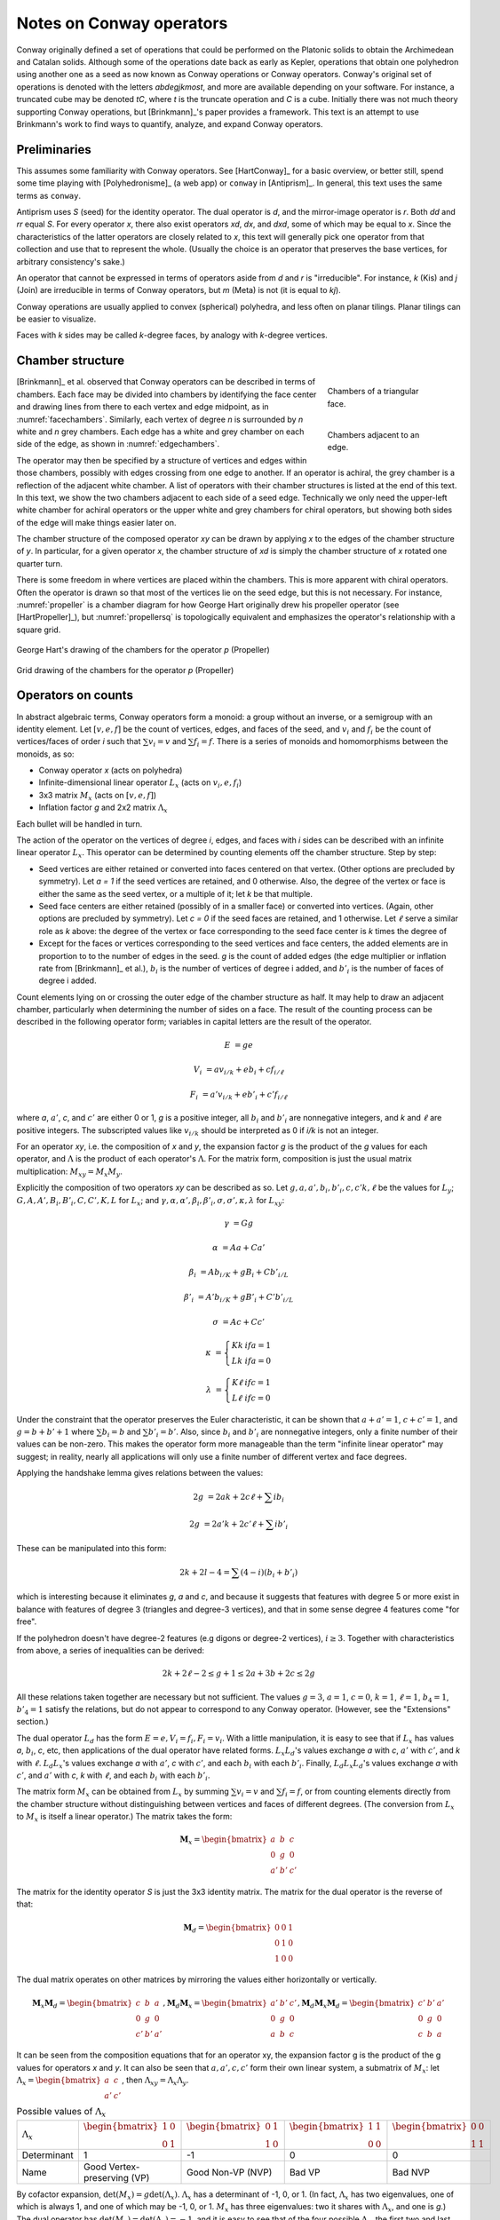 Notes on Conway operators
=========================

Conway originally defined a set of operations that could be performed on the
Platonic solids to obtain the Archimedean and Catalan solids. Although some of
the operations date back as early as Kepler, operations that obtain one
polyhedron using another one as a seed as now known as Conway operations or
Conway operators. Conway's original set of operations is denoted with the
letters `abdegjkmost`, and more are available depending on your software. For
instance, a truncated cube may be denoted `tC`, where `t` is the truncate
operation and `C` is a cube. Initially there was not much theory supporting
Conway operations, but [Brinkmann]_'s paper provides a framework. This text
is an attempt to use Brinkmann's work to find ways to quantify, analyze,
and expand Conway operators.

Preliminaries
-------------
This assumes some familiarity with Conway operators. See [HartConway]_ for a
basic overview, or better still, spend some time playing with
[Polyhedronisme]_ (a web app) or ``conway`` in [Antiprism]_.
In general, this text uses the same terms as ``conway``.

Antiprism uses `S` (seed) for the identity operator. The dual operator is `d`,
and the mirror-image operator is `r`. Both `dd` and `rr` equal `S`. For every
operator `x`, there also exist operators `xd`, `dx`, and `dxd`, some of which
may be equal to `x`. Since the characteristics of the latter operators
are closely related to `x`, this text will generally pick one operator from
that collection and use that to represent the whole. (Usually the choice is
an operator that preserves the base vertices, for arbitrary consistency's sake.)

An operator that cannot be expressed in terms of operators aside from `d` and
`r` is "irreducible". For instance, `k` (Kis) and `j` (Join) are irreducible
in terms of Conway operators, but `m` (Meta) is not (it is equal to `kj`).

Conway operations are usually applied to convex (spherical) polyhedra, and less
often on planar tilings. Planar tilings can be easier to visualize.

Faces with `k` sides may be called `k`-degree faces, by analogy with `k`-degree
vertices.

Chamber structure
-----------------
.. _facechambers:
.. figure:: triangle_chambers.svg
   :align: right
   :figwidth: 25%

   Chambers of a triangular face.

.. _edgechambers:
.. figure:: edge_chambers.svg
   :align: right
   :figwidth: 25%

   Chambers adjacent to an edge.

[Brinkmann]_ et al. observed that Conway operators can be described in terms
of chambers. Each face may be divided into chambers by identifying the face
center and drawing lines from there to each vertex and edge midpoint, as in
:numref:`facechambers`. Similarly, each vertex of degree `n` is surrounded
by `n` white and `n` grey chambers. Each edge has a white and grey chamber on
each side of the edge, as shown in :numref:`edgechambers`.

The operator may then be specified by a structure of vertices and edges within
those chambers, possibly with edges crossing from one edge to another. If an
operator is achiral, the grey chamber is a reflection of the adjacent white
chamber. A list of operators with their chamber structures is listed at the
end of this text. In this text, we show the two chambers adjacent to each
side of a seed edge. Technically we only need the upper-left white chamber for
achiral operators or the upper white and grey chambers for chiral operators,
but showing both sides of the edge will make things easier later on.

The chamber structure of the composed operator `xy` can be drawn by applying `x`
to the edges of the chamber structure of `y`. In particular, for a given
operator `x`, the chamber structure of `xd` is simply the chamber structure
of `x` rotated one quarter turn.

There is some freedom in where vertices are placed within the chambers.
This is more apparent with chiral operators. Often the operator is drawn
so that most of the vertices lie on the seed edge, but this is not necessary.
For instance, :numref:`propeller` is a chamber diagram for how George Hart
originally drew his propeller operator (see [HartPropeller]_),
but :numref:`propellersq` is topologically
equivalent and emphasizes the operator's relationship with a square grid.

.. _propeller:
.. figure:: edge_chambers_propeller.svg
   :align: center

   George Hart's drawing of the chambers for the operator `p` (Propeller)

.. _propellersq:
.. figure:: edge_chambers_propeller-square_grid.svg
   :align: center

   Grid drawing of the chambers for the operator `p` (Propeller)

Operators on counts
-------------------
In abstract algebraic terms, Conway operators form a monoid: a group without
an inverse, or a semigroup with an identity element. Let :math:`[v,e,f]` be
the count of vertices, edges, and faces of the seed, and :math:`v_i` and
:math:`f_i` be the count of vertices/faces of order `i` such that
:math:`\sum v_i = v` and :math:`\sum f_i = f`. There is a series of monoids and
homomorphisms between the monoids, as so:

* Conway operator `x` (acts on polyhedra)
* Infinite-dimensional linear operator :math:`L_x` (acts on :math:`v_i, e, f_i`)
* 3x3 matrix :math:`M_x` (acts on :math:`[v,e,f]`)
* Inflation factor `g` and 2x2 matrix :math:`\Lambda_x`

Each bullet will be handled in turn.

The action of the operator on the vertices of degree `i`, edges, and faces with
`i` sides can be described with an infinite linear operator :math:`L_x`. This
operator can be determined by counting elements off the chamber structure.
Step by step:

* Seed vertices are either retained or converted into faces centered on that
  vertex. (Other options are precluded by symmetry). Let `a = 1` if the
  seed vertices are retained, and 0 otherwise. Also, the degree of the vertex
  or face is either the same as the seed vertex, or a multiple of it; let `k`
  be that multiple.
* Seed face centers are either retained (possibly of in a smaller face) or
  converted into vertices. (Again, other options are precluded by symmetry).
  Let `c = 0` if the seed faces are retained, and 1 otherwise. Let :math:`\ell`
  serve a similar role as `k` above: the degree of the vertex or face
  corresponding to the seed face center is `k` times the degree of
* Except for the faces or vertices corresponding to the seed vertices and face
  centers, the added elements are in proportion to to the number of
  edges in the seed. `g` is the count of added edges (the edge multiplier or
  inflation rate from [Brinkmann]_ et al.),
  :math:`b_i` is the number of vertices of degree i added,
  and :math:`b'_i` is the number of faces of degree i added.

Count elements lying on or crossing the outer edge of the chamber structure as
half. It may help to draw an adjacent chamber, particularly when determining
the number of sides on a face. The result of the counting process can be
described in the following operator form;
variables in capital letters are the result of the operator.

.. math::
   E &= ge

   V_i &= a v_{i/k} + e b_i + c f_{i/\ell}

   F_i &= a' v_{i/k} + e b'_i + c' f_{i/\ell}

where `a`, :math:`a'`, `c`, and :math:`c'` are either 0 or 1, `g` is a
positive integer, all :math:`b_i` and :math:`b'_i` are nonnegative integers,
and `k` and :math:`\ell` are positive integers. The subscripted values like
:math:`v_{i/k}` should be interpreted as 0 if `i/k` is not an integer.

For an operator `xy`, i.e. the composition of `x` and `y`, the expansion factor
`g` is the product of the `g` values for each operator, and :math:`\Lambda` is
the product of each operator's :math:`\Lambda`. For the matrix form, composition
is just the usual matrix multiplication: :math:`M_{xy} = M_x M_y`.

Explicitly the composition of two operators `xy` can be described as so.
Let :math:`g, a, a', b_i, b'_i, c, c' k, \ell` be the values for :math:`L_y`;
:math:`G, A, A', B_i, B'_i, C, C', K, L` for :math:`L_x`; and
:math:`\gamma, \alpha, \alpha', \beta_i, \beta'_i, \sigma, \sigma',
\kappa, \lambda` for :math:`L_{xy}`:

.. math::
   \gamma &= Gg

   \alpha &= Aa + Ca'

   \beta_i &= A b_{i/K} + g B_i + C b'_{i/L}

   \beta'_i &= A' b_{i/K} + g B'_i + C' b'_{i/L}

   \sigma &= Ac + Cc'

.. math::
   \kappa &= \left\{
    \begin{array}{ll}
      Kk & if a=1\\
      Lk & if a=0
    \end{array}
   \right.

   \lambda &= \left\{
    \begin{array}{ll}
      K \ell & if c=1\\
      L \ell & if c=0
    \end{array}
   \right.

Under the constraint that the operator preserves the Euler characteristic,
it can be shown that :math:`a + a' = 1`, :math:`c + c' = 1`, and
:math:`g= b + b' + 1` where :math:`\sum b_i = b` and :math:`\sum b'_i = b'`.
Also, since :math:`b_i` and :math:`b'_i` are nonnegative integers, only a
finite number of their values can be non-zero. This makes the operator form
more manageable than the term "infinite linear operator" may suggest; in
reality, nearly all applications will only use a finite number of different
vertex and face degrees.

Applying the handshake lemma gives relations between the values:

.. math::
   2g &= 2ak + 2c\ell + \sum i b_i

   2g &= 2a'k + 2c'\ell + \sum i b'_i

These can be manipulated into this form:

.. math::
   2k + 2l - 4 = \sum (4-i) (b_i + b'_i)

which is interesting because it eliminates `g`, `a` and `c`,
and because it suggests that features with degree 5 or more exist
in balance with features of degree 3 (triangles and degree-3 vertices),
and that in some sense degree 4 features come "for free".

If the polyhedron doesn't have degree-2 features (e.g digons or degree-2
vertices), :math:`i \ge 3`. Together with characteristics from above, a
series of inequalities can be derived:

.. math::
   2k + 2\ell - 2 \le g + 1 \le 2a + 3b + 2c \le 2g

All these relations taken together  are necessary but not sufficient. The values
:math:`g=3`, :math:`a=1`, :math:`c=0`, :math:`k=1`, :math:`\ell=1`,
:math:`b_4=1`, :math:`b'_4=1` satisfy the relations, but do not appear
to correspond to any Conway operator. (However, see the "Extensions" section.)

The dual operator :math:`L_d` has the form :math:`E = e, V_i = f_i, F_i = v_i`.
With a little manipulation, it is easy to see that if :math:`L_x` has values
`a`, :math:`b_i`, `c`, etc, then applications of the dual operator have related
forms. :math:`L_x L_d`'s values exchange `a` with `c`, :math:`a'` with
:math:`c'`, and `k` with :math:`\ell`. :math:`L_d L_x`'s values exchange `a`
with :math:`a'`, `c` with :math:`c'`, and each :math:`b_i` with each
:math:`b'_i`. Finally, :math:`L_d L_x L_d`'s values exchange `a` with
:math:`c'`, and :math:`a'` with `c`, `k` with :math:`\ell`,
and each :math:`b_i` with each :math:`b'_i`.

The matrix form :math:`M_x` can be obtained from :math:`L_x` by summing
:math:`\sum v_i = v` and :math:`\sum f_i = f`, or from counting elements
directly from the chamber structure without distinguishing between vertices and
faces of different degrees. (The conversion from :math:`L_x` to :math:`M_x` is
itself a linear operator.) The matrix takes the form:

.. math::
   \mathbf{M}_x = \begin{bmatrix}
   a & b & c \\
   0 & g & 0 \\
   a' & b' & c' \end{bmatrix}

The matrix for the identity operator `S` is just the 3x3 identity matrix.
The matrix for the dual operator is the reverse of that:

.. math::
   \mathbf{M}_d = \begin{bmatrix}
   0 & 0 & 1 \\
   0 & 1 & 0 \\
   1 & 0 & 0 \end{bmatrix}

The dual matrix operates on other matrices by mirroring the values either
horizontally or vertically.

.. math::
   \mathbf{M}_x \mathbf{M}_d = \begin{bmatrix}
   c & b & a \\
   0 & g & 0 \\
   c' & b' & a' \end{bmatrix}, \mathbf{M}_d \mathbf{M}_x  = \begin{bmatrix}
   a' & b' & c' \\
   0 & g & 0 \\
   a & b & c \end{bmatrix},
   \mathbf{M}_d \mathbf{M}_x \mathbf{M}_d = \begin{bmatrix}
   c' & b' & a' \\
   0 & g & 0 \\
   c & b & a \end{bmatrix}

It can be seen from the composition equations that for an operator xy, the
expansion factor g is the product of the g values for operators `x` and `y`.
It can also be seen that :math:`a, a', c, c'` form their own linear system,
a submatrix of :math:`M_x`: let
:math:`\Lambda_x = \begin{bmatrix} a & c \\ a' & c' \end{bmatrix}`,
then :math:`\Lambda_{xy} = \Lambda_x \Lambda_y`.

.. list-table:: Possible values of :math:`\Lambda_x`
   :align: right

   * - :math:`\Lambda_x`
     - :math:`\begin{bmatrix} 1 & 0 \\ 0 & 1 \end{bmatrix}`
     - :math:`\begin{bmatrix} 0 & 1 \\ 1 & 0 \end{bmatrix}`
     - :math:`\begin{bmatrix} 1 & 1 \\ 0 & 0 \end{bmatrix}`
     - :math:`\begin{bmatrix} 0 & 0 \\ 1 & 1 \end{bmatrix}`
   * - Determinant
     - 1
     - -1
     - 0
     - 0
   * - Name
     - Good Vertex-preserving (VP)
     - Good Non-VP (NVP)
     - Bad VP
     - Bad NVP

By cofactor expansion, :math:`\det (M_x) = g \det (\Lambda_x)`.
:math:`\Lambda_x` has a determinant of -1, 0, or 1. (In fact, :math:`\Lambda_x`
has two eigenvalues, one of which is always 1, and one of which may be -1, 0,
or 1. :math:`M_x` has three eigenvalues: two it shares with :math:`\Lambda_x`,
and one is `g`.) The dual operator has
:math:`\det (M_x) = \det (\Lambda_x) = -1`, and it is easy to see that of the
four possible :math:`\Lambda_x`, the first two and last two in the above table
are related by the dual operator. One in each set preserves seed vertices
(has `a=1`), the other does not (has `a=0`); call the first vertex-preserving
(VP) and the second non-vertex-preserving (NVP). The sets themselves will be
called good and bad, for the arbitrary choice of a convenient conceptual
dichotomy. Bad operators have `a=c`, while good operators have :math:`a \ne c`.
The composition of two good operators is good, while the composition of a bad
operator and a good or bad operator is another bad operator; bad operators
push out good. This can be referred to as the "morality" of the operator.

.. _waffle:
.. figure:: edge_chambers_waffle.svg
   :align: right
   :figwidth: 25%

   The waffle operator (W)

None of these homomorphisms are injections: there are certain
:math:`L_x` or :math:`M_x` that correspond to more than one Conway operator.
Examples for :math:`M_x` are easy to come by: where `n = kd`, :math:`M_k = M_n`.
For an example where the operators are not related by duality,
:math:`M_l = M_p`. For :math:`L_x`, :math:`L_{prp} = L_{pp}` but `prp` is not
the same as `pp` (one's chiral, one's not). For the operator depicted in
:numref:`waffle`, :math:`W \ne Wd`, but :math:`L_W = L_{Wd}`.
(This is a newly named operator, introduced in this text.)

Some further consequences of these representations:

* If a polyhedron has a prime number of edges, then the only Conway operators
  that can be used to express it in terms of another polyhedron are `S` and `d`.
* Operators where `g` is a prime number are irreducible in terms of
  Conway operators other than `d`.
* If `x=xd` or `x=rxdr`, `x` is bad. If `x=dxd` or `x=rdxdr`, `x` is good.
* If an operator is good, its decomposition cannot contain
  any operators with :math:`\Lambda = 0`. Correspondingly, if an operator is
  bad, its decomposition must have at least one bad operator.
* There are no good Conway operators with `g=2`, so therefore good operators
  with `g=2p`, where p is prime, are irreducible in terms of Conway operators.

In summary, the assumptions made in this section are:

#. The operator has a chamber structure like described in [Brinkmann]_.
#. The operator preserves the Euler characteristic of the seed polyhedron.
#. The operator acts on, and produces, a polyhedron with vertices and faces of
   degree 3 or more.
#. The operator affects all vertices, edges, and faces of the seed uniformly.

Chirality
---------
.. _bowtie:
.. figure:: edge_chambers_bowtie.svg
   :align: right
   :figwidth: 25%

   The bowtie operator (B)

It may be possible to introduce another invariant into these operators and
distinguish operators not discerned by :math:`L_x` or :math:`M_x`. The most
desirable may be a measure for chirality; in theory that would distinguish,
e.g. `pp` vs `prp`. However, this does not appear as simple as assigning
achiral operators to 0 and :math:`\pm 1` to chiral operators. The composition
of a chiral operator and an achiral operator is always chiral, but:

* Two chiral operators can produce an achiral operator: `prp`
* Two chiral operators can produce a chiral operator: `pp`, `pg`, `prg`

Further confusing things are operators where r and d interact. Some
operators have `xd = x`, while some others have `xd = rxr`.
The `gyro` operator is one example of the latter, and the bowtie operator
in :numref:`bowtie` is another, maybe easier-to-visualize example.
(Bowtie is a newly named operator, introduced in this text.)

Relation to the Goldberg-Coxeter operation
------------------------------------------
The Goldberg-Coxeter operation can be fairly simply extended to a Conway
operator. In the master polygon, identify two vertices and the center: this is
the chamber structure of the operator.
GC operators have an invariant `T`, the "trianglation number",
which is identical to the Conway operator edge factor `g`.

* :math:`\Box_{a,b}`: :math:`g = T = a^2 + b^2`
* :math:`\Delta_{a,b}`: :math:`g = T = a^2 + ab + b^2`

:math:`\Box_{a,b}` is bad iff :math:`a \equiv b \mod 2`, and good otherwise.
Similarly, :math:`\Delta_{a,b}` is bad iff :math:`a \equiv b \mod 3`. If the
operator is bad, the resulting polyhedron will have only quadrilateral
or triangular (respectively) faces; if good, there will be one
face at the face center of the same degree as the seed face.

All of the nice qualities of GC operators carry over to this extension; for
instance, they form a commutative submonoid of Conway operators, and can be
decomposed in relation to the Gaussian or Eisenstein integers. Many of the
named Conway operators are GC operations, or related by duality. GC operators
are also a nice source of examples; in the 2-parameter families, it's often
easy to find an operator with a desired quality.

The simplest operators (aside from the identity) are :math:`\Box_{1,1} = j` and
:math:`\Delta_{1,1} = n = kd`. One useful relation is that if a GC operator is
bad, it can be decomposed as so:
:math:`\Delta_{a,b} = n \Delta_{(2a+b)/3, (b-a)/3}`, and
:math:`\Box_{a,b} = j\Box_{(a+b)/2,(b-a)/2}`. (These formula may result in
negative values, which should be interpreted as per the section of these docs
on the Goldberg-Coxeter operation.)

Extension - Alternating Operators
---------------------------------
.. _facealtchambers:
.. figure:: square_alternating_chambers.svg
   :align: right
   :figwidth: 25%

   Alternating chambers of a quadrilateral face.

.. _edgealtchambers:
.. figure:: edge_chambers_alternating.svg
   :align: right
   :figwidth: 25%

   Alternating chambers adjacent to an edge.

.. _semi:
.. figure:: edge_chambers_alternating_semi.svg
   :align: right
   :figwidth: 25%

   Alternating chambers of the Coxeter semi operator (without digon reduction)

In [Coxeter8]_ (specifically section 8.6), Coxeter defines an alternation
operation `h` on regular polyhedra with only even-sided faces. (He actually
defines it on general polytopes, but let's not complicate things by considering
higher dimensions.) Each face is replaced
with a face with half as many sides, and alternate vertices are either retained
as part of the faces or converted into vertices with number of sides equal to
the degree of the seed vertex. (He also defines a snub operation in section 8.4,
different from the `s` snub Conway defined, that is equivalent to `ht`.) The
alternation operation converts quadrilateral faces into digons. Usually the
digons are converted into edges, but for now, let digons be digons.

This motivates the definition of "alternating operators" and an "alternating
chamber" structure, as depicted in :numref:`facealtchambers` and
:numref:`edgealtchambers`. This structure is only applicable to polyhedra with
even-sided faces. The dual operators of those are applicable to polyhedra with
even-degree vertices, and should be visualized as having chambers on the left
and right rather than top and bottom. Some of these operators can be described
by using one Conway operator for the top half and one for the bottom,
or one for the left half and one for the right. Like Conway operators, the
chamber structure of `xd` is that of `x` rotated a quarter turn; but now,
the direction of rotation matters, and depends on how the alternating vertices
(or faces) of the underlying polyhedron are specified.

These operators depend on the ability to partition vertices into two disjoint
sets, none of which are adjacent to a vertex in the same set; i.e. it applies
to bipartite graphs. By basic graph theory, planar bipartite graphs have faces
of even degree. However, this does not mean that the two sets of vertexes have
the same size, let alone that the sets of vertices of a given degree will
have a convenient partition. The cube and many other
small even-faced polyhedra do partition into two equal sets of vertices, so
beware that examining simple, highly-symmetric polyhedra can be misleading.

Because an alternating operator may transform alternate vertices differently,
and because the size of the sets of alternate vertices (in general or of a
given degree) don't have a fixed ratio or relation, alternating operators do
not in general have representations as :math:`L_x` and :math:`M_x`, at least
as defined earlier. However, alternating operators that have the same effect on
alternating vertices (or faces) can be accommodated in this form. In fact, some
alternating operators may fill in some gaps where no operator exists for
:math:`L_x` or :math:`M_x` as defined earlier, given the constraints; see e.g.
"alternating subdivide" in the list of operators below. The change needed is
to allow :math:`k` and :math:`\ell` to take values in
:math:`\mathbb{N}/2 = \{1/2, 1, 3/2, 2, ...\}`. These values can be counted
from the chamber diagram similarly to Conway operators, although it may be
less straightforward. (In particular, edges that pass through a chamber without
meeting a vertex shouldn't be counted.)

Even for the operators that don't fit into the format, the values defined in
:math:`L_x` or :math:`M_x` suggest a way to semi-quantitatively describe these
operators. Define :math:`k_1`, :math:`k_2`, :math:`\ell_1`, and :math:`\ell_2`,
multipliers for the degree of the alternating seed vertices or faces
respectively, which may also take values in :math:`\mathbb{N}/2`. Also, allow
:math:`a`, :math:`c`, :math:`a'`, and :math:`c'`, to take values in
:math:`\{0, ?, 1\}`, where :math:`?` is the undefined value (like NaN).
Expanding the "morality" from earlier, operators where `a` or `c` is `?`
can be called "ugly" operators, giving us the good, the bad, and the ugly.
(Ugly is more a commentary on their analysis than their aesthetics.)

If :math:`\ell` = 1/2 , the operator creates digons from degree-4 faces.
Similarly, if :math:`k = 1/2`, the operator creates degree-2 vertices from
degree-4 vertices. (The same applies to the :math:`k_i` and :math:`\ell_i`
forms.) The operation of smoothing degree-2 vertices and faces
cannot be represented as a chamber structure (assumption 1),
or in the form :math:`L_x` or
:math:`M_x`. Neither can operations that create degree-2 vertices and faces
be altered to smooth those features while retaining the ability to be
represented as :math:`L_x` or :math:`M_x`. The issue is that the smoothing
operator not only removes degree-2 features, but also affects the degree of
adjacent features, and may affect some features of a certain degree while
leaving others alone. An adjusted :math:`M_x` may be specified as a 5x3 matrix
from :math:`\langle v,e,f,v_4,f_4 \rangle` to :math:`\langle v,e,f \rangle`,
but this is a linear map between two different spaces, not a linear operator,
and isn't as useful compared to the usual :math:`M_x`. (For instance, you can't
multiply the matrices together to represent operator composition.) That being
said, when the seed polyhedron has only quadrilateral faces, things become
much more tractable. (This is also true when the seed polyhedron has only
faces of degree 6 or more, but there are much fewer of those.)

In general, alternating operators cannot be composed with other alternating or
Conway operators, because those operators do not necessarily create
even-degree faces or vertices. However, :math:`\Box_{a,b}` operators with
:math:`\Lambda = 0` create polyhedra with quadrilateral faces only. As
mentioned earlier, all :math:`\Box_{a,b}` with :math:`\Lambda = 0` can be
decomposed
into `j` (Join) and some other operator, so it's enough to examine `j`.

Let `$` denote the smoothing operator that reduces degree-2 features, and `@`
denote the operator that exchanges the alternation of the vertices (or faces)
of a seed polyhedron (equivalently, it reflects the alternating operator).
In the operation `j`, designate the seed vertices as belonging to
partition 1, and the created vertices at face centers as belonging to partition
2. That is, in the edge-centered chamber structure, the vertices on the left
and right are in partition 1, and the ones on the top and bottom are in
partition 2. It is easy to see that, when giving consideration to the
partitioning of vertices, `jd = @j`. The same applies for the partition of faces
created by the ambo operator: `ad = @a`

The operator `$xj`, where `x` is an alternating operator, is a Conway operator.
If `x` is a good or bad alternating operator, then `$xj` is a bad operator.
If `x` is an alternating ugly operator, then `$xj` is a good operator.
Although `$` does not in general have a :math:`M_x` form, in the expression
`$xj` it either does nothing, removes an edge and a vertex, or removes an
edge and a face. These operations can be represented by taking the matrix form
of `xj` and subtracting the zero matrix or these two following matrices,
respectively:

.. math::
   \begin{bmatrix}
   0 & 1 & 0 \\
   0 & 1 & 0 \\
   0 & 0 & 0 \end{bmatrix} ,
   \begin{bmatrix}
    0 & 0 & 0 \\
    0 & 1 & 0 \\
    0 & 1 & 0 \end{bmatrix} .

In fact, all Conway operators `y` can be expressed as `y = $xj`, where `x` is
some alternating or Conway operator. This is easier to see by going backwards
from the operator. By symmetry, if `g` is odd, there is an edge that lies on or
crosses the center point of the edge in the chamber structure. Otherwise, if `g`
is even, either a vertex lies there or a face contains the center point. If `g`
is odd, either split the edge with a degree-2 vertex at the center point, or
replace the edge with a digon. Then the alternating chamber structure of `x`
is just the white and grey chambers of `y`, stacked along their long edge. More
specifically, given a Conway operator `y`, if `g` is even, then `y = xj` for
an alternating or Conway operator `x`: if `g` is odd, then `y = $xj` for (at
least) two alternating operators `x` corresponding to splitting the edge with a
vertex or replacing an edge with a digon.
(Even though it can be reduced further in a
larger set of operators, the Conway operator form is usually preferable because
including all those `$` and `j` operators would get tedious.) An alternating
operator `x` may be named "pre-(Name)" where (Name) is the name of `y`.

In the list of assumptions at the end of the "Operators on counts" section,
alternating operators may violate 3 and 4, and 1 if they create degree-2
vertices or faces.

The concept of alternating operators could be extended to k-partite graphs.
By the four-color theorem,
the largest `k` that is necessary for a spherical tiling is 4, although larger
values could be used. :math:`k(k-1)/2` interrelated chamber structures would
have to be specified, which would get a little unmanageable for large `k`.

Extension - Topology
--------------------
With some care, Conway operators can be applied to any polyhedron or tiling;
toruses, polyhedra with multiple holes, planar tilings, hyperbolic tilings,
and even non-orientable polyhedra, although the latter is restricted to the
achiral operators. Planar tilings may be easier to analyze by
taking a finite section and treating it as a torus. Convex polyhedra may be
put into "canonical form" such that all faces are flat, all edges are tangent
to the unit sphere, and the centroid of the polyhedron is at the origin.
There is no canonical form yet described for non-spherical polyhedra or
tilings, however, which may complicate analysis.

In the topology of surfaces, the connected sum `A#B` of two surfaces `A` and `B`
can be thought of as removing a disk from A and B and stitching them together
along the created boundary.
If `B` has the topology of a sphere, then `A#B` has the topology of
`A`: a connected sum with a sphere does not change the topology. The
classification theorem of closed surfaces states that closed surfaces have the
topology of either a sphere or a connected sum of a number of toruses and/or
cross-caps.

We can think of the operator chamber diagrams we've described so far (even the
alternating ones) as having the topology of a sphere: identify the two edges
on the left and the two edges on the right. Then, the operation can be described
as taking the connected sum of the operator chamber diagrams with each face of
the seed polyhedron. Thus assumption 2 in the list of assumptions at the
end of the "Operators on counts" section: taking the connected sum with a
sphere does not change the topology, so the operation does not change the Euler
characteristic.

.. _skeleton:
.. figure:: edge_chambers_skeleton.svg
   :align: right
   :figwidth: 25%

   Chambers of skeletonize operation.

However, operators that alter the topology can be described, introducing holes
or other features to a polyhedron. The simplest operator of this kind is the
skeletonize operator depicted in :numref:`skeleton`. Edges and vertices are
retained, but faces are removed. The red crosses indicate that the base faces
are not retained or replaced with vertices: they are removed entirely. If `G` is
the genus of the seed polyhedron, the genus of the resulting "polyhedron" (no
longer a surface, somewhat a surface with boundary) is
`G - f`. The :math:`L_x` form is obvious, as is the :math:`M_x` form:

.. math::
   \begin{bmatrix}
   1 & 0 & 0 \\
   0 & 1 & 0 \\
   0 & 0 & 0 \end{bmatrix} .

Instead of annihilating the face completely, one can hollow out a space in its
center and leave behind a solid border. This can be done with the ``leonardo``
command in Antiprism, or the hollow/skeletonize/`h` operator in Polyhedronisme
(not to be confused with the skeletonize defined above, or the semi operator
from the last section). Although the operations differ in exactly how the new
faces are specified, topologically they both resemble a process like so:

* Duplicate the polyhedron as a slightly smaller polyhedron inside itself.
* For each face, remove the corresponding faces of the larger and smaller
  polyhedra. Take a torus and remove its outer half. Stitch the upper and lower
  boundary circles of this torus to the larger and smaller polyhedra where the
  faces were.

To represent this, we have to extrude the chamber structure out into a sort of
3d prism. The operator we'll describe here is essentially a process of replacing
each seed edge with a rectangular prism oriented with one edge along the seed
edge, somewhat like a 3d version of loft (`l`). (It is not the operation
performed by ``leonardo`` or Polyhedronisme, unfortunately; ``leonardo`` seems
to create overlapping faces.) In :math:`L_x` terms, :math:`k` and
:math:`\ell` are 1, :math:`b_4 = 2` and :math:`b'_4 = 4`, and :math:`M_x` is:

.. math::
   \begin{bmatrix}
   2 & 2 & 0 \\
   0 & 8 & 0 \\
   0 & 4 & 0 \end{bmatrix} .

If the seed polyhedron has Euler characteristic 2 (genus 0),
the result has Euler characteristic `4-2f`. The genus is `f-1`, not `f`,
because one torus is needed to connect the two copies of the sphere into
a (topologically) spherical surface.

One could also create operators that add arbitrary numbers of holes per edge,
or even add cross-caps (e.g. based on the a star polyhedron with Euler
characteristic 1, like the tetrahemihexahedron, although such operators
probably have more theoretical uses than aesthetic or practical ones).

Summary
------------------

* Conway operators

  * :math:`L_x`, :math:`M_x`, `g`, and morality are well defined

* Good and bad alternating operators

  * :math:`M_x`, `g`, and morality are well defined
  * Violates assumption 1 and 4 (and 3 if degree-2 features created)

* Ugly alternating operators

  * :math:`M_x` is well defined if unknown values are allowed, `g` is well defined
  * Violates assumption 1 and 4 (and 3 if degree-2 features created)

* Topological operators

  * :math:`L_x`, :math:`M_x`, and `g` are well defined
  * Violates assumption 2 (Euler characteristic not preserved)

Where not specified, :math:`k` and :math:`\ell` are 1, and
:math:`b_i` and :math:`b'_i` are 0.

.. list-table:: Conway operators

   * - Operator `x`
     - Chiral?
     - Chambers of `x`
     - Matrix :math:`M_x`
     - :math:`k, \ell`, :math:`b_i`, :math:`b'_i`
     - Chambers of `dx`
     - Useful relations
   * - `S` (Seed, Identity)
     - N
     - .. image:: edge_chambers.svg
     - .. math::
        \begin{bmatrix}
        1 & 0 & 0 \\
        0 & 1 & 0 \\
        0 & 0 & 1 \end{bmatrix}
     -
     - .. image:: edge_chambers_dual.svg
     - `rr = S`, `dd = S`
   * - `j` (Join)
     - N
     - .. image:: edge_chambers_join.svg
     - .. math::
          \begin{bmatrix}
          1 & 0 & 1 \\
          0 & 2 & 0 \\
          0 & 1 & 0 \end{bmatrix}
     - :math:`b'_4=1`
     - .. image:: edge_chambers_ambo.svg
     - `j = jd = da = dad` (`jd=@j` and `ad=@a` if considering partitions)
   * - `k` (Kis)
     - N
     - .. image:: edge_chambers_kis.svg
     - .. math::
          \begin{bmatrix}
          1 & 0 & 1 \\
          0 & 3 & 0 \\
          0 & 2 & 0 \end{bmatrix}
     - :math:`k=2`, :math:`b'_3=2`
     - .. image:: edge_chambers_zip.svg
     - `k = nd = dz = dtd`
   * - `g` (Gyro)
     - Y
     - .. image:: edge_chambers_gyro.svg
     - .. math::
          \begin{bmatrix}
          1 & 2 & 1 \\
          0 & 5 & 0 \\
          0 & 2 & 0 \end{bmatrix}
     - :math:`b_3=2`, :math:`b'_5=2`
     - .. image:: edge_chambers_snub.svg
     - `g` = `rgdr` = `ds` = `rdsdr`
   * - `p` (Propeller)
     - Y
     - .. image:: edge_chambers_propeller-square_grid.svg
     - .. math::
          \begin{bmatrix}
          1 & 2 & 0 \\
          0 & 5 & 0 \\
          0 & 2 & 1 \end{bmatrix}
     - :math:`b_4=2`, :math:`b'_4=2`
     - .. image:: edge_chambers_dp.svg
     - `p = dpd`
   * - `c` (Chamfer)
     - N
     - .. image:: edge_chambers_chamfer.svg
     - .. math::
          \begin{bmatrix}
          1 & 2 & 0 \\
          0 & 4 & 0 \\
          0 & 1 & 1 \end{bmatrix}
     - :math:`b_3=2`, :math:`b'_6=1`
     - .. image:: edge_chambers_dc.svg
     - `c = dud`
   * - `l` (Loft)
     - N
     - .. image:: edge_chambers_loft.svg
     - .. math::
          \begin{bmatrix}
          1 & 2 & 0 \\
          0 & 5 & 0 \\
          0 & 2 & 1 \end{bmatrix}
     - :math:`k=2`, :math:`b_3=2`, :math:`b'_4=2`
     - .. image:: edge_chambers_dual_loft.svg
     -
   * - `q` (Quinto)
     - N
     - .. image:: edge_chambers_quinto.svg
     - .. math::
          \begin{bmatrix}
          1 & 3 & 0 \\
          0 & 6 & 0 \\
          0 & 2 & 1 \end{bmatrix}
     - :math:`b_3=2`, :math:`b_4=1`, :math:`b'_5=2`
     - .. image:: edge_chambers_dual_quinto.svg
     -
   * - :math:`K_0` (Join-stake)
     - N
     - .. image:: edge_chambers_join-stake.svg
     - .. math::
          \begin{bmatrix}
          1 & 2 & 1 \\
          0 & 6 & 0 \\
          0 & 3 & 0 \end{bmatrix}
     - :math:`k=2`, :math:`b_3=2`, :math:`b'_4=3`
     - .. image:: edge_chambers_dual_stake0.svg
     -
   * - :math:`K` (Stake)
     - N
     - .. image:: edge_chambers_stake.svg
     - .. math::
          \begin{bmatrix}
          1 & 2 & 1 \\
          0 & 7 & 0 \\
          0 & 4 & 0 \end{bmatrix}
     - :math:`k=3`, :math:`b_3=2`, :math:`b'_3=2`, :math:`b'_4=2`
     - .. image:: edge_chambers_dual_stake.svg
     -
   * - :math:`L_0` (Join-lace)
     - N
     - .. image:: edge_chambers_join-lace.svg
     - .. math::
          \begin{bmatrix}
          1 & 2 & 0 \\
          0 & 6 & 0 \\
          0 & 3 & 1 \end{bmatrix}
     - :math:`k=2`, :math:`b_4=2`, :math:`b'_3=2`, :math:`b'_4=1`
     - .. image:: edge_chambers_dual_lace0.svg
     -
   * - :math:`L` (Lace)
     - N
     - .. image:: edge_chambers_lace.svg
     - .. math::
          \begin{bmatrix}
          1 & 2 & 0 \\
          0 & 7 & 0 \\
          0 & 4 & 1 \end{bmatrix}
     - :math:`k=3`, :math:`b_4=2`, :math:`b'_3=4`
     - .. image:: edge_chambers_dual_lace.svg
     -
   * - :math:`w` (Whirl)
     - Y
     - .. image:: edge_chambers_whirl.svg
     - .. math::
          \begin{bmatrix}
          1 & 4 & 0 \\
          0 & 7 & 0 \\
          0 & 2 & 1 \end{bmatrix}
     - :math:`b_3=4`, :math:`b'_6=2`
     - .. image:: edge_chambers_dual_whirl.svg
     -
   * - :math:`J=(kk)_0` (Join-kis-kis)
     - N
     - .. image:: edge_chambers_join-kis-kis.svg
     - .. math::
          \begin{bmatrix}
          1 & 2 & 1 \\
          0 & 8 & 0 \\
          0 & 5 & 0 \end{bmatrix}
     - :math:`k=3`, :math:`\ell=2`, :math:`b_3=2`, :math:`b'_3=4`, :math:`b'_4=1`
     - .. image:: edge_chambers_dual_kiskis0.svg
     -
   * - :math:`X` (Cross)
     - N
     - .. image:: edge_chambers_cross.svg
     - .. math::
          \begin{bmatrix}
          1 & 3 & 1 \\
          0 & 10 & 0 \\
          0 & 6 & 0 \end{bmatrix}
     - :math:`k=2`, :math:`b_4=2`, :math:`b_6=1`, :math:`b'_3=4`, :math:`b'_4=2`
     - .. image:: edge_chambers_dual_cross.svg
     -
   * - :math:`W` (Waffle) (New)
     - N
     - .. image:: edge_chambers_waffle.svg
     - .. math::
          \begin{bmatrix}
          1 & 4 & 1 \\
          0 & 9 & 0 \\
        0 & 4 & 0 \end{bmatrix}
     - :math:`b_3=2`, :math:`b_4=2`, :math:`b'_4=2`, :math:`b'_5=2`
     - .. image:: edge_chambers_dual_waffle.svg
     -
   * - :math:`B` (Bowtie) (New)
     - Y
     - .. image:: edge_chambers_bowtie.svg
     - .. math::
          \begin{bmatrix}
          1 & 5 & 1 \\
          0 & 10 & 0 \\
          0 & 4 & 0 \end{bmatrix}
     - :math:`b_3=4`, :math:`b_4=1`, :math:`b'_3=2`, :math:`b'_7=2`
     - .. image:: edge_chambers_dual_bowtie.svg
     - `rBr=Bd`

.. list-table:: Conway operator families

   * - Operator `x`
     - Chiral?
     - Matrix :math:`M_x`
     - :math:`k, \ell`, :math:`b_i`, :math:`b'_i`
     - Useful relations
   * - :math:`m_n` (Meta)
     - N
     - .. math::
          \begin{bmatrix}
          1 & n & 1 \\
          0 & 3n+3 & 0 \\
          0 & 2n+2 & 1 \end{bmatrix}
     - :math:`k=2`, :math:`\ell=n+1`, :math:`b_4=n`, :math:`b'_3=2n+2`
     - :math:`m_1 = m = kj`
   * - :math:`M_n` (Medial)
     - N
     - .. math::
          \begin{bmatrix}
          1 & n & 1 \\
          0 & 3n+1 & 0 \\
          0 & 2n & 1 \end{bmatrix}
     - :math:`\ell=n`, :math:`b_4=n`, :math:`b'_3=2n-2`, :math:`b'_4=2`
     - :math:`M_1 = o = jj`
   * - :math:`\Delta_{a,b}` if `T` divisible by 3
     - If :math:`a \ne b` and :math:`b \ne 0`
     - .. math::
          \begin{bmatrix}
          1 & T/3-1 & 1 \\
          0 & T & 0 \\
          0 & 2T/3 & 0 \end{bmatrix}
     - :math:`b_6=b`, :math:`b'_3=b'`
     - :math:`\Delta_{1,1} = n`,
       :math:`\Delta_{a,b}` :math:`= n \Delta_{(2a+b)/3, (b-a)/3}`
   * - :math:`\Delta_{a,b}` if `T` not divisible by 3
     - If :math:`a \ne b` and :math:`b \ne 0`
     - .. math::
          \begin{bmatrix}
          1 & (T-1)/3 & 0 \\
          0 & T & 0 \\
          0 & 2(T-1)/3 & 1 \end{bmatrix}
     - :math:`b_6=b`, :math:`b'_3=b'`
     - :math:`\Delta_{2,0} = u`, :math:`\Delta_{2,1} = dwd`
   * - :math:`\Box_{a,b}` if `T` even
     - If :math:`a \ne b` and :math:`b \ne 0`
     - .. math::
          \begin{bmatrix}
          1 & T/2-1 & 1 \\
          0 & T & 0 \\
          0 & T/2 & 0 \end{bmatrix}
     - :math:`b_4=b`, :math:`b'_4=b'`
     - :math:`\Box_{a,b} = \Box_{a,b}d`,
       :math:`\Box_{1,1} = j`, :math:`\Box_{2,0} = o = j^2`,
       :math:`\Box_{a,b}` :math:`= j\Box_{(a+b)/2,(b-a)/2}`,
       (:math:`\Box_{a,b}d = @\Box_{a,b}` if alternating vertices)
   * - :math:`\Box_{a,b}` if `T` odd
     - If :math:`a \ne b` and :math:`b \ne 0`
     - .. math::
          \begin{bmatrix}
          1 & (T-1)/2 & 0 \\
          0 & T & 0 \\
          0 & (T-1)/2 & 1 \end{bmatrix}
     - :math:`b_4` :math:`=b'_4` :math:`=b` :math:`=b'`
     - :math:`\Box_{a,b} = d\Box_{a,b}d`, :math:`\Box_{1,2} = p`

In the following two tables, when :math:`k_1=k_2` or :math:`\ell_1 = \ell_2`, both
are written as just :math:`k` or :math:`\ell`.

.. list-table:: Good and bad alternating operators

   * - Operator
     - Degree-2?
     - Chambers of `x`
     - Matrix
     - :math:`k_i, \ell_i`, :math:`b_i`, :math:`b'_i`
     - Chambers of `dx`
     - Useful relations
   * - Pre-kis
     - Digons
     - .. image:: edge_chambers_alternating_bisect.svg
     - .. math::
          \begin{bmatrix}
          1 & 0 & 0 \\
          0 & 2 & 0 \\
          0 & 1 & 1 \end{bmatrix}
     - :math:`b'_3 = 1`, :math:`\ell = 1/2`
     - .. image:: edge_chambers_alternating_dual_prekis.svg
     - `$xj = k`
   * - Pre-Join-Stake
     - N
     - .. image:: edge_chambers_alternating_prestake0.svg
     - .. math::
          \begin{bmatrix}
          1 & 1 & 0 \\
          0 & 3 & 0 \\
          0 & 1 & 1 \end{bmatrix}
     - :math:`k_1=2`, :math:`k_2=1`, :math:`b_3=1`, :math:`b'_4=1`
     - .. image:: edge_chambers_alternating_dual_prestake0.svg
     - `xj = K`
   * - Alternating Subdivide
     - N
     - .. image:: edge_chambers_alternating_subdivide.svg
     - .. math::
          \begin{bmatrix}
          1 & 1 & 0 \\
          0 & 3 & 0 \\
          0 & 1 & 1 \end{bmatrix}
     - :math:`\ell = 3/2`, :math:`b_4=1`, :math:`b'_3=1`
     - .. image:: edge_chambers_alternating_dual_subdivide.svg
     -
   * - Pre-Gyro
     - Degree-2 vertices
     - .. image:: edge_chambers_alternating_ortho.svg
     - .. math::
          \begin{bmatrix}
          1 & 1 & 1 \\
          0 & 3 & 0 \\
          0 & 1 & 0 \end{bmatrix}
     - :math:`k = 1/2`, :math:`b_3=1`, :math:`b'_6=1`
     - .. image:: edge_chambers_alternating_dual_pregyro.svg
     - `$xj = g`. Not the same as Pre-Join-Lace of dual.
   * - Pre-Join-Kis-Kis
     - N
     - .. image:: edge_chambers_alternating_prekiskis0.svg
     - .. math::
          \begin{bmatrix}
          1 & 1 & 0 \\
          0 & 4 & 0 \\
          0 & 2 & 1 \end{bmatrix}
     - :math:`k_1=3`, :math:`k_2=2`, :math:`b_3=1`, :math:`b'_3=2`
     - .. image:: edge_chambers_alternating_dual_prekiskis0.svg
     - :math:`xj = (kk)_0`
   * - Pre-Cross
     - N
     - .. image:: edge_chambers_alternating_metaortho.svg
     - .. math::
          \begin{bmatrix}
          1 & 1 & 1 \\
          0 & 5 & 0 \\
          0 & 3 & 0 \end{bmatrix}
     - :math:`k_1=1`, :math:`k_2=2`, :math:`\ell = 3/2`,
       :math:`b_4=1`, :math:`b'_3=2`, :math:`b'_4=1`
     - .. image:: edge_chambers_alternating_dual_precross.svg
     - `xj = X`
   * - Alternating Meta/Join
     - N
     - .. image:: edge_chambers_alternating_metajoin.svg
     - .. math::
          \begin{bmatrix}
          1 & 1 & 1 \\
          0 & 5 & 0 \\
          0 & 3 & 0 \end{bmatrix}
     - :math:`k_1=1`, :math:`k_2=2`, :math:`\ell = 2`,
       :math:`b_3=1`, :math:`b'_3=3`
     - .. image:: edge_chambers_alternating_dual_mj.svg
     -
   * - Alternating Subdivide/Quinto
     - N
     - .. image:: edge_chambers_alternating_subdividequinto.svg
     - .. math::
          \begin{bmatrix}
          1 & 2 & 0 \\
          0 & 5 & 0 \\
          0 & 2 & 1 \end{bmatrix}
     - :math:`b_3=1`, :math:`b_5=1`, :math:`b'_4=2`
     - .. image:: edge_chambers_alternating_dual_uq.svg
     -

.. list-table:: Ugly alternating operators

    * - Operator
      - Degree-2?
      - Chambers of `x`
      - Matrix
      - :math:`k_i, \ell_i`, :math:`b_i`, :math:`b'_i`
      - Chambers of `dx`
      - Useful relations
    * - Alternation, Hemi, Semi
      - Digons
      - .. image:: edge_chambers_alternating_semi.svg
      - .. math::
           \begin{bmatrix}
           ? & 0 & 0 \\
           0 & 1 & 0 \\
           ? & 0 & 1 \end{bmatrix}
      - :math:`k_1 = 2`, :math:`k_2 = 1`, :math:`\ell = 1/2`
      - .. image:: edge_chambers_alternating_dual_hemi.svg
      - `$xj = S`, `$dxj = d`
    * - Alternating Truncate (Pre-Chamfer)
      - N
      - .. image:: edge_chambers_alternating_truncate.svg
      - .. math::
           \begin{bmatrix}
           ? & 1 & 0 \\
           0 & 2 & 0 \\
           ? & 0 & 1 \end{bmatrix}
      - :math:`\ell = 3/2`, :math:`b_3=1`
      - .. image:: edge_chambers_alternating_dual_prechamfer.svg
      - `xj = c`, `dxjd = u`
    * - Pre-Join-Lace
      - N
      - .. image:: edge_chambers_alternating_prelace0.svg
      - .. math::
           \begin{bmatrix}
           ? & 1 & 0 \\
           0 & 3 & 0 \\
           ? & 1 & 1 \end{bmatrix}
      - :math:`k_1=2`, :math:`k_2=1`, :math:`b_4=1`, :math:`b'_3=1`
      - .. image:: edge_chambers_alternating_dual_prejoinlace.svg
      - :math:`xj = L_0`. Not the same as pre-gyro of dual.

Open questions
--------------
* Are there any operators such that `rxr = dxd`? (They would have to be
  good operators.)
* Are there other conditions that can be added to the values for
  :math:`L_x` to make the set of conditions sufficient as well as necessary?
* Is there an invariant related to the chirality of an operator?
* What other invariants need to be added to fully characterize Conway operators?

